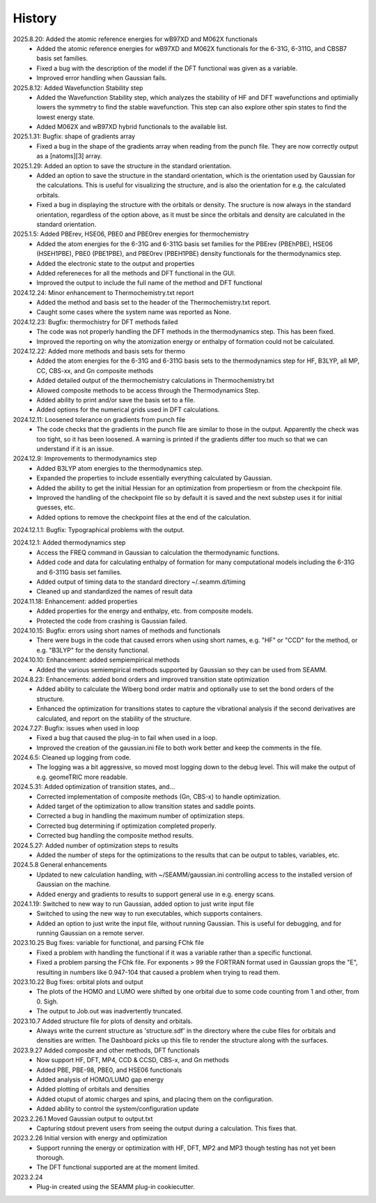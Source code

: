 =======
History
=======
2025.8.20: Added the atomic reference energies for wB97XD and M062X functionals
    * Added the atomic reference energies for wB97XD and M062X functionals for the
      6-31G, 6-311G, and CBSB7 basis set families.
    * Fixed a bug with the description of the model if the DFT functional was given as a
      variable.
    * Improved error handling when Gaussian fails.

2025.8.12: Added Wavefunction Stability step
    * Added the Wavefunction Stability step, which analyzes the stability of HF and DFT
      wavefunctions and optimially lowers the symmetry to find the stable
      wavefunction. This step can also explore other spin states to find the lowest
      energy state.
    * Added M062X and wB97XD hybrid functionals to the available list.
      
2025.1.31: Bugfix: shape of gradients array
    * Fixed a bug in the shape of the gradients array when reading from the punch
      file. They are now correctly output as a [natoms][3] array.
      
2025.1.29: Added an option to save the structure in the standard orientation.
    * Added an option to save the structure in the standard orientation, which is
      the orientation used by Gaussian for the calculations. This is useful for
      visualizing the structure, and is also the orientation for e.g. the calculated
      orbitals.
    * Fixed a bug in displaying the structure with the orbitals or density. The sructure
      is now always in the standard orientation, regardless of the option above, as it
      must be since the orbitals and density are calculated in the standard orientation.
    
2025.1.5: Added PBErev, HSE06, PBE0 and PBE0rev energies for thermochemistry
    * Added the atom energies for the 6-31G and 6-311G basis set families for the
      PBErev (PBEhPBE), HSE06 (HSEH1PBE), PBE0 (PBE1PBE), and PBE0rev (PBEH1PBE) density
      functionals for the thermodynamics step.
    * Added the electronic state to the output and properties
    * Added refereneces for all the methods and DFT functional in the GUI.
    * Improved the output to include the full name of the method and DFT functional
      
2024.12.24: Minor enhancement to Thermochemistry.txt report
    * Added the method and basis set to the header of the Thermochemistry.txt report.
    * Caught some cases where the system name was reported as None.

2024.12.23: Bugfix: thermochistry for DFT methods failed
    * The code was not properly handling the DFT methods in the thermodynamics step.
      This has been fixed.
    * Improved the reporting on why the atomization energy or enthalpy of formation could
      not be calculated.

2024.12.22: Added more methods and basis sets for thermo
    * Added the atom energies for the 6-31G and 6-311G basis sets to the thermodynamics
      step for HF, B3LYP, all MP, CC, CBS-xx, and Gn composite methods
    * Added detailed output of the thermochemistry calculations in Thermochemistry.txt
    * Allowed composite methods to be access through the Thermodynamics Step.
    * Added ability to print and/or save the basis set to a file.
    * Added options for the numerical grids used in DFT calculations.
      
2024.12.11: Loosened tolerance on gradients from punch file
    * The code checks that the gradients in the punch file are similar to those in the
      output. Apparently the check was too tight, so it has been loosened. A warning is
      printed if the gradients differ too much so that we can understand if it is an
      issue.
      
2024.12.9: Improvements to thermodynamics step
    * Added B3LYP atom energies to the thermodynamics step.
    * Expanded the properties to include essentially everything calculated by Gaussian.
    * Added the ability to get the initial Hessian for an optimization from propertiesm
      or from the checkpoint file.
    * Improved the handling of the checkpoint file so by default it is saved and the
      next substep uses it for initial guesses, etc.
    * Added options to remove the checkpoint files at the end of the calculation.

2024.12.1.1: Bugfix: Typographical problems with the output.

2024.12.1: Added thermodynamics step
    * Access the FREQ command in Gaussian to calculation the thermodynamic functions.
    * Added code and data for calculating enthalpy of formation for many computational
      models including the 6-31G and 6-311G basis set families.
    * Added output of timing data to the standard directory ~/.seamm.d/timing
    * Cleaned up and standardized the names of result data
      
2024.11.18: Enhancement: added properties
    * Added properties for the energy and enthalpy, etc. from composite models.
    * Protected the code from crashing is Gaussian failed.
      
2024.10.15: Bugfix: errors using short names of methods and functionals
    * There were bugs in the code that caused errors when using short names, e.g. "HF"
      or "CCD" for the method, or e.g. "B3LYP" for the density functional.
      
2024.10.10: Enhancement: added sempiempirical methods
    * Added the various semiempirical methods supported by Gaussian so they can be used
      from SEAMM.
      
2024.8.23: Enhancements: added bond orders and improved transition state optimization
    * Added ability to calculate the Wiberg bond order matrix and optionally use to set
      the bond orders of the structure.
    * Enhanced the optimization for transitions states to capture the vibrational
      analysis if the second derivatives are calculated, and report on the stability of
      the structure.

2024.7.27: Bugfix: issues when used in loop
    * Fixed a bug that caused the plug-in to fail when used in a loop.
    * Improved the creation of the gaussian.ini file to both work better and keep the
      comments in the file.
      
2024.6.5: Cleaned up logging from code.
    * The logging was a bit aggressive, so moved most logging down to the debug
      level. This will make the output of e.g. geomeTRIC more readable.
      
2024.5.31: Added optimization of transition states, and...
    * Corrected implementation of composite methods (Gn, CBS-x) to handle optimization.
    * Added target of the optimization to allow transition states and saddle points.
    * Corrected a bug in handling the maximum number of optimization steps.
    * Corrected bug determining if optimization completed properly.
    * Corrected bug handling the composite method results.
      
2024.5.27: Added number of optimization steps to results
    * Added the number of steps for the optimizations to the results that can be output
      to tables, variables, etc.
      
2024.5.8 General enhancements
    * Updated to new calculation handling, with ~/SEAMM/gaussian.ini controlling access
      to the installed version of Gaussian on the machine.
    * Added energy and gradients to results to support general use in e.g. energy scans.

2024.1.19: Switched to new way to run Gaussian, added option to just write input file
    * Switched to using the new way to run executables, which supports containers.
    * Added an option to just write the input file, without running
      Gaussian. This is useful for debugging, and for running Gaussian
      on a remote server.

2023.10.25 Bug fixes: variable for functional, and parsing FChk file
    * Fixed a problem with handling the functional if it was a variable rather than a
      specific functional.
    * Fixed a problem parsing the FChk file. For exponents > 99 the FORTRAN format used
      in Gaussian grops the "E", resulting in numbers like 0.947-104 that caused a
      problem when trying to read them.
      
2023.10.22 Bug fixes: orbital plots and output
    * The plots of the HOMO and LUMO were shifted by one orbital due to some code
      counting from 1 and other, from 0. Sigh.
    * The output to Job.out was inadvertently truncated.

2023.10.7 Added structure file for plots of density and orbitals.
    * Always write the current structure as 'structure.sdf' in the directory where the
      cube files for orbitals and densities are written. The Dashboard picks up this
      file to render the structure along with the surfaces.
      
2023.9.27 Added composite and other methods, DFT functionals
    * Now support HF, DFT, MP4, CCD & CCSD, CBS-x, and Gn methods
    * Added PBE, PBE-98, PBE0, and HSE06 functionals
    * Added analysis of HOMO/LUMO gap energy
    * Added plotting of orbitals and densities
    * Added otuput of atomic charges and spins, and placing them on the configuration.
    * Added ability to control the system/configuration update

2023.2.26.1 Moved Gaussian output to output.txt
    * Capturing stdout prevent users from seeing the output during a calculation.
      This fixes that.
      
2023.2.26 Initial version with energy and optimization 
    * Support running the energy or optimization with HF, DFT, MP2 and MP3 though
      testing has not yet been thorough.
    * The DFT functional supported are at the moment limited.
      
2023.2.24
    * Plug-in created using the SEAMM plug-in cookiecutter.
